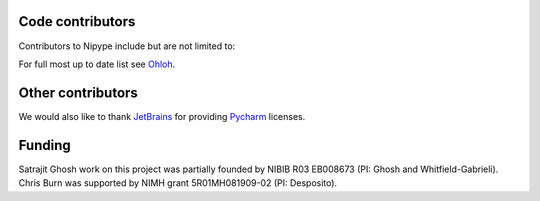 .. -*- mode: rst -*-


Code contributors
-----------------
Contributors to Nipype include but are not limited to:

.. hlist::

  * Aimi Watanabe
  * Alexander Schaefer
  * Alexandre Gramfort
  * Anisha Keshavan
  * Ariel Rokem
  * Ben Acland
  * Basile Pinsard
  * Brendan Moloney
  * Brian Cheung
  * Charl Linssen
  * Chris Filo Gorgolewski
  * Chris Steele
  * Christian Haselgrove
  * Christopher Burns
  * Cindee Madison
  * Claire Tarbert
  * Colin Buchanan
  * Daniel Ginsburg
  * Daniel Haehn
  * Daniel Margulies
  * Dav Clark
  * David Welch
  * Drew Erickson
  * Erik Kastman
  * Félix C. Morency
  * Gael Varoquaux
  * Hans Johnson
  * Janosch Linkersdörfer
  * Januzz
  * Jarrod Millman
  * Jeff Lai
  * Jessica Forbes
  * John Salvatore
  * Lijie Huang
  * Michael Hallquist
  * Michael Hanke
  * Michael Notter
  * Michael Waskom
  * Nolan Nichols
  * Oliver Hinds
  * Oscar Esteban
  * Rosalia Tungaraza
  * Satrajit Ghosh
  * Sharad Sikka
  * Stephan Gerhard
  * Erik Ziegler
  * Valentin Haenel
  * Xiangzhen Kong
  * Xu Wang
  * Yannick Schwartz
  * Yaroslav O. Halchenko

For full most up to date list see `Ohloh <https://www.ohloh.net/p/nipype/contributors>`__.

Other contributors
------------------

.. hlist::

  * Matthew Brett
  * Michael Castelle
  * Philippe Ciuciu
  * Yann Cointepas
  * Mark D'Esposito
  * Susan Gabrieli
  * Brian Hawthorne
  * Tim Leslie
  * Fernando Perez
  * Tyler Perrachione
  * Jean-Baptiste Poline
  * Alexis Roche
  * Denis Riviere
  * Gretchen Reynolds
  * Jonathan Taylor
  * Bertrand Thirion
  * Bernjamin Thyreau
  * Mike Trumpis
  * Karl Young
  * Tom Waite
  
We would also like to thank `JetBrains <http://www.jetbrains.com/>`__ for providing `Pycharm <http://www.jetbrains.com/pycharm/>`__ licenses.
 
Funding
-------
Satrajit Ghosh work on this project was partially founded by NIBIB R03 EB008673 (PI: Ghosh and Whitfield-Gabrieli). 
Chris Burn was supported by NIMH grant 5R01MH081909-02 (PI: Desposito).

